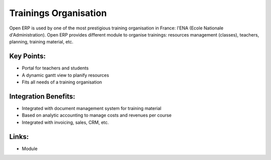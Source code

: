 Trainings Organisation
======================

Open ERP is used by one of the most prestigious training organisation in
France: l'ENA (Ecole Nationale d'Administration). Open ERP provides different
module to organise trainings: resources management (classes), teachers, planning,
training material, etc.

.. raw:: html
 
 <a target="_blank" href="../images/training_screenshot.png"><img src="../images_small/training_screenshot.png" class="screenshot" /></a>

Key Points:
-----------

* Portal for teachers and students
* A dynamic gantt view to planify resources
* Fits all needs of a training organisation

Integration Benefits:
---------------------

* Integrated with document management system for training material
* Based on analytic accounting to manage costs and revenues per course
* Integrated with invoicing, sales, CRM, etc.

Links:
------

* Module
